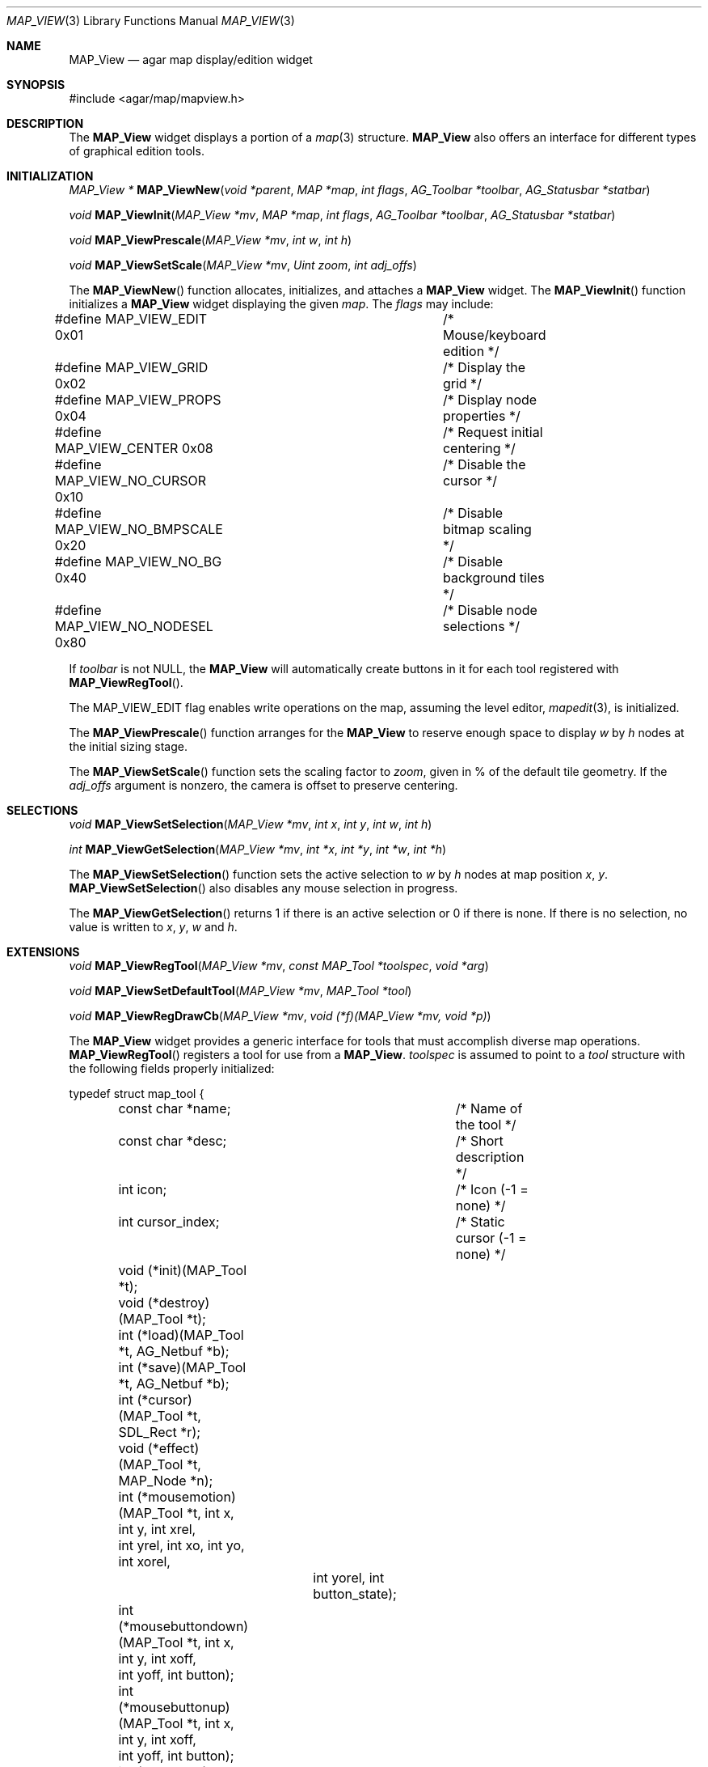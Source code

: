 .\"	$Csoft: mapview.3,v 1.7 2005/06/17 08:37:50 vedge Exp $
.\"
.\" Copyright (c) 2002, 2003, 2004, 2005 CubeSoft Communications, Inc.
.\" <http://www.csoft.org>
.\" All rights reserved.
.\"
.\" Redistribution and use in source and binary forms, with or without
.\" modification, are permitted provided that the following conditions
.\" are met:
.\" 1. Redistributions of source code must retain the above copyright
.\"    notice, this list of conditions and the following disclaimer.
.\" 2. Redistributions in binary form must reproduce the above copyright
.\"    notice, this list of conditions and the following disclaimer in the
.\"    documentation and/or other materials provided with the distribution.
.\" 
.\" THIS SOFTWARE IS PROVIDED BY THE AUTHOR ``AS IS'' AND ANY EXPRESS OR
.\" IMPLIED WARRANTIES, INCLUDING, BUT NOT LIMITED TO, THE IMPLIED
.\" WARRANTIES OF MERCHANTABILITY AND FITNESS FOR A PARTICULAR PURPOSE
.\" ARE DISCLAIMED. IN NO EVENT SHALL THE AUTHOR BE LIABLE FOR ANY DIRECT,
.\" INDIRECT, INCIDENTAL, SPECIAL, EXEMPLARY, OR CONSEQUENTIAL DAMAGES
.\" (INCLUDING BUT NOT LIMITED TO, PROCUREMENT OF SUBSTITUTE GOODS OR
.\" SERVICES; LOSS OF USE, DATA, OR PROFITS; OR BUSINESS INTERRUPTION)
.\" HOWEVER CAUSED AND ON ANY THEORY OF LIABILITY, WHETHER IN CONTRACT,
.\" STRICT LIABILITY, OR TORT (INCLUDING NEGLIGENCE OR OTHERWISE) ARISING
.\" IN ANY WAY OUT OF THE USE OF THIS SOFTWARE EVEN IF ADVISED OF THE
.\" POSSIBILITY OF SUCH DAMAGE.
.\"
.Dd August 20, 2002
.Dt MAP_VIEW 3
.Os
.ds vT Agar API Reference
.ds oS Agar 1.3
.Sh NAME
.Nm MAP_View
.Nd agar map display/edition widget
.Sh SYNOPSIS
.Bd -literal
#include <agar/map/mapview.h>
.Ed
.Sh DESCRIPTION
The
.Nm
widget displays a portion of a
.Xr map 3
structure.
.Nm
also offers an interface for different types of graphical edition tools.
.Sh INITIALIZATION
.nr nS 1
.Ft MAP_View *
.Fn MAP_ViewNew "void *parent" "MAP *map" "int flags" "AG_Toolbar *toolbar" "AG_Statusbar *statbar"
.Pp
.Ft void
.Fn MAP_ViewInit "MAP_View *mv" "MAP *map" "int flags" "AG_Toolbar *toolbar" "AG_Statusbar *statbar"
.Pp
.Ft void
.Fn MAP_ViewPrescale "MAP_View *mv" "int w" "int h"
.Pp
.Ft void
.Fn MAP_ViewSetScale "MAP_View *mv" "Uint zoom" "int adj_offs"
.nr nS 0
.Pp
The
.Fn MAP_ViewNew
function allocates, initializes, and attaches a
.Nm
widget.
The
.Fn MAP_ViewInit
function initializes a
.Nm
widget displaying the given
.Fa map .
The
.Fa flags
may include:
.Bd -literal
#define MAP_VIEW_EDIT         0x01	/* Mouse/keyboard edition */
#define MAP_VIEW_GRID         0x02	/* Display the grid */
#define MAP_VIEW_PROPS        0x04	/* Display node properties */
#define MAP_VIEW_CENTER       0x08	/* Request initial centering */
#define MAP_VIEW_NO_CURSOR    0x10	/* Disable the cursor */
#define MAP_VIEW_NO_BMPSCALE  0x20	/* Disable bitmap scaling */
#define MAP_VIEW_NO_BG        0x40	/* Disable background tiles */ 
#define MAP_VIEW_NO_NODESEL   0x80	/* Disable node selections */
.Ed
.Pp
If
.Fa toolbar
is not NULL, the
.Nm
will automatically create buttons in it for each tool registered with
.Fn MAP_ViewRegTool .
.Pp
The
.Dv MAP_VIEW_EDIT
flag enables write operations on the map, assuming the level editor,
.Xr mapedit 3 ,
is initialized.
.Pp
The
.Fn MAP_ViewPrescale
function arranges for the
.Nm
to reserve enough space to display
.Fa w
by
.Fa h
nodes at the initial sizing stage.
.Pp
The
.Fn MAP_ViewSetScale
function sets the scaling factor to
.Fa zoom ,
given in % of the default tile geometry.
If the
.Fa adj_offs
argument is nonzero, the camera is offset to preserve centering.
.Sh SELECTIONS
.nr nS 1
.Ft void
.Fn MAP_ViewSetSelection "MAP_View *mv" "int x" "int y" "int w" "int h"
.Pp
.Ft int
.Fn MAP_ViewGetSelection "MAP_View *mv" "int *x" "int *y" "int *w" "int *h"
.Pp
.nr nS 0
The
.Fn MAP_ViewSetSelection
function sets the active selection to
.Fa w
by
.Fa h
nodes at map position
.Fa x ,
.Fa y .
.Fn MAP_ViewSetSelection
also disables any mouse selection in progress.
.Pp
The
.Fn MAP_ViewGetSelection
returns 1 if there is an active selection or 0 if there is none.
If there is no selection, no value is written to
.Fa x ,
.Fa y ,
.Fa w
and
.Fa h .
.Sh EXTENSIONS
.nr nS 1
.Ft void
.Fn MAP_ViewRegTool "MAP_View *mv" "const MAP_Tool *toolspec" "void *arg"
.Pp
.Ft void
.Fn MAP_ViewSetDefaultTool "MAP_View *mv" "MAP_Tool *tool"
.Pp
.Ft void
.Fn MAP_ViewRegDrawCb "MAP_View *mv" "void (*f)(MAP_View *mv, void *p)"
.nr nS 0
.Pp
The
.Nm
widget provides a generic interface for tools that must accomplish
diverse map operations.
.Fn MAP_ViewRegTool
registers a tool for use from a
.Nm .
.Fa toolspec
is assumed to point to a
.Ft tool
structure with the following fields properly initialized:
.Bd -literal
typedef struct map_tool {
	const char *name;		/* Name of the tool */
	const char *desc;		/* Short description */
	int icon;			/* Icon (-1 = none) */
	int cursor_index;		/* Static cursor (-1 = none) */

	void (*init)(MAP_Tool *t);
	void (*destroy)(MAP_Tool *t);
	int  (*load)(MAP_Tool *t, AG_Netbuf *b);
	int  (*save)(MAP_Tool *t, AG_Netbuf *b);
	int  (*cursor)(MAP_Tool *t, SDL_Rect *r);
	void (*effect)(MAP_Tool *t, MAP_Node *n);
	int (*mousemotion)(MAP_Tool *t, int x, int y, int xrel,
	                  int yrel, int xo, int yo, int xorel,
			  int yorel, int button_state);
	int (*mousebuttondown)(MAP_Tool *t, int x, int y, int xoff,
	                       int yoff, int button);
	int (*mousebuttonup)(MAP_Tool *t, int x, int y, int xoff,
	                     int yoff, int button);
	int (*keydown)(MAP_Tool *t, int ksym, int kmod);
	int (*keyup)(MAP_Tool *t, int ksym, int kmod);
} MAP_Tool;
.Ed
.Pp
The
.Fn init ,
.Fn destroy ,
.Fn load
and
.Fn save
operations are used to initialize, free, save and restore any private data
structures needed by the tool.
.Pp
The
.Fn cursor
operation is expected to draw the current cursor at the screen coordinates
given by the
.Xr SDL_Rect
argument.
.Pp
The
.Fn effect
operation is executed on mouse click events, and on mouse motion events where
the relative map (node) coordinates are >|1|.
Typically, simple tools that perform node-specific operations such as the
.Sq stamp
and
.Sq eraser
tools will use this operation.
.Pp
Tools that perform more complex operations (such as vector graphics
manipulations) will generally use the lower-level
.Fn mousemotion ,
.Fn mousebuttondown ,
.Fn mousebuttonup ,
.Fn keydown
and
.Fn keyup
operations.
If any of these functions return a value of 1, the given event will not be
forwarded to the mouse/keyboard tool bindings and default operations.
.Pp
The
.Fn MAP_ViewSetDefaultTool
function configures a default tool which will receive all events that have
not been processed by the active tool or a mouse event binding.
.Pp
The
.Fn MAP_ViewRegDrawCb
function registers a function to invoke every time the
.Nm
widget is redrawn.
.Sh EVENTS
The
.Nm
widget reacts to the following events:
.Pp
.Bl -tag -width 25n
.It widget-lostfocus
Stop any zooming in progress.
.It window-mousebutton*
Forward the mouse button event to the active tool, if any.
If the active tool's handler routine returns != 1, the list of mouse bindings
is searched and matches are invoked, regardless of whether the given tool is
active or not.
Unless the mouse binding entry has the
.Va override
flag set, default actions apply.
.Pp
The default actions include selection of node elements (left click), popup
menu (middle click), panning (right click) and zooming (wheel up/down).
.It window-mousemotion
Scroll the view if panning is in progress.
If a rectangular selection is in progress, adjust the position relative to
the selection origin.
In edition mode, call current tool if the left mouse button is held.
.It window-keydown
The default key bindings are:
.Bl -tag -width "SDLK_EQUALS " -compact
.It Dv SDLK_EQUALS
Increment the zoom.
.It Dv SDLK_MINUS
Decrement the zoom.
.It Dv SDLK_[01]
Zoom to 1:1 (no scaling).
.It Dv SDLK_[2-9]
Zoom to a predefine value.
.It Dv SDLK_o
Center around the map origin.
.El
.It window-keyup
Stop any zooming in progress
.El
.Pp
The
.Nm
widget generates the following events:
.Pp
.Bl -tag -compact -width 2n
.It Fn mapview-dblclick "int button" "int x" "int y" "int xoff" "int yoff"
The user double clicked over the given tile.
.El
.Sh SEE ALSO
.Xr AG_Intro 3 ,
.Xr MAP 3 ,
.Xr AG_Widget 3 ,
.Xr AG_Window 3
.Sh HISTORY
The
.Nm
widget first appeared in Agar 1.0.
